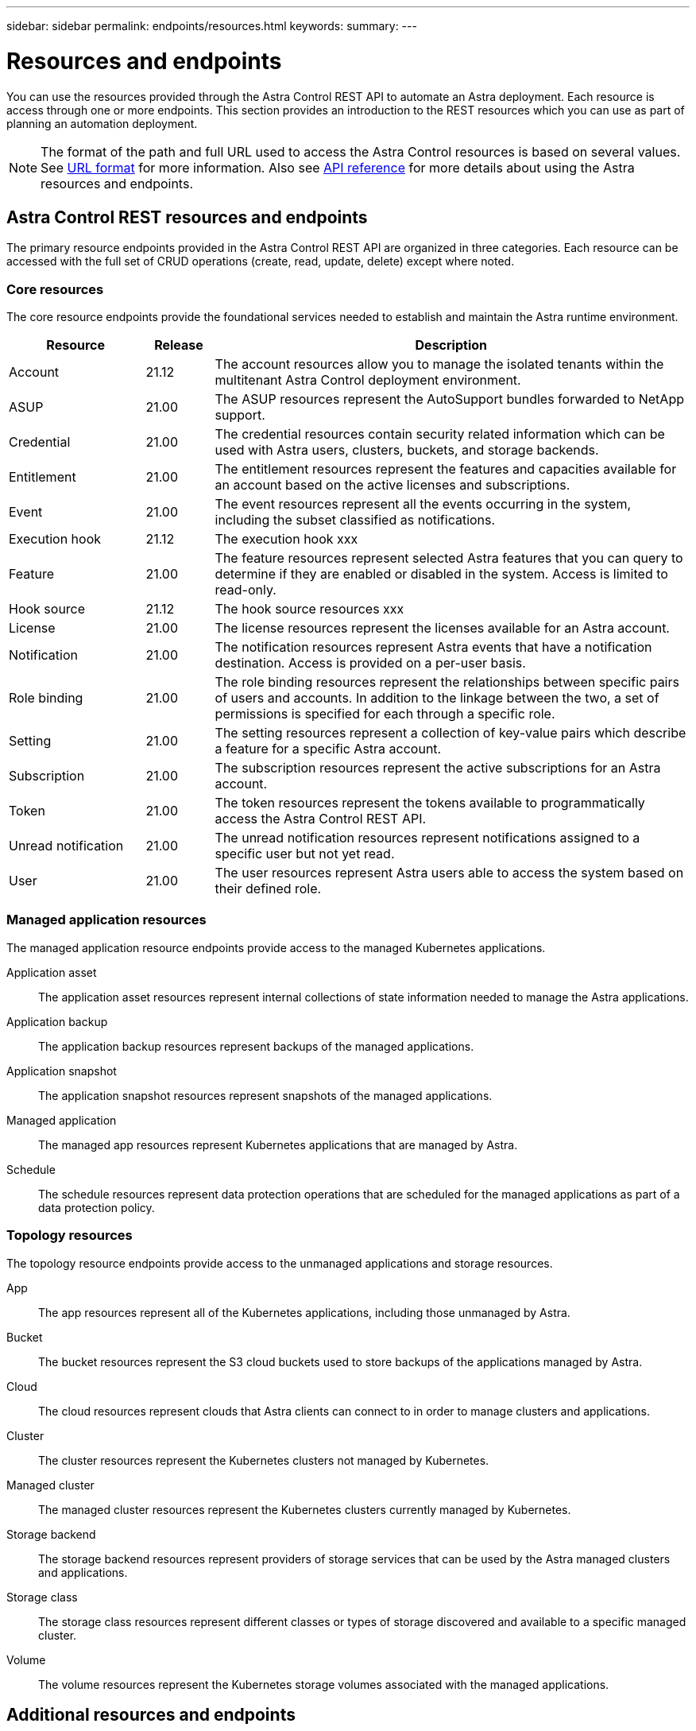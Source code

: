 ---
sidebar: sidebar
permalink: endpoints/resources.html
keywords:
summary:
---

= Resources and endpoints
:hardbreaks:
:nofooter:
:icons: font
:linkattrs:
:imagesdir: ./media/

[.lead]
You can use the resources provided through the Astra Control REST API to automate an Astra deployment. Each resource is access through one or more endpoints. This section provides an introduction to the REST resources which you can use as part of planning an automation deployment.

[NOTE]
The format of the path and full URL used to access the Astra Control resources is based on several values. See link:../rest-core/url_format.html[URL format] for more information. Also see link:../reference/api_reference.html[API reference] for more details about using the Astra resources and endpoints.

== Astra Control REST resources and endpoints

The primary resource endpoints provided in the Astra Control REST API are organized in three categories. Each resource can be accessed with the full set of CRUD operations (create, read, update, delete) except where noted.

=== Core resources

The core resource endpoints provide the foundational services needed to establish and maintain the Astra runtime environment.

[cols="20,10,70"*,options="header"]
|===
|Resource
|Release
|Description

|Account
|21.12
|The account resources allow you to manage the isolated tenants within the multitenant Astra Control deployment environment.

|ASUP
|21.00
|The ASUP resources represent the AutoSupport bundles forwarded to NetApp support.

|Credential
|21.00
|The credential resources contain security related information which can be used with Astra users, clusters, buckets, and storage backends.

|Entitlement
|21.00
|The entitlement resources represent the features and capacities available for an account based on the active licenses and subscriptions.

|Event
|21.00
|The event resources represent all the events occurring in the system, including the subset classified as notifications.

|Execution hook
|21.12
|The execution hook xxx

|Feature
|21.00
|The feature resources represent selected Astra features that you can query to determine if they are enabled or disabled in the system. Access is limited to read-only.

|Hook source
|21.12
|The hook source resources xxx

|License
|21.00
|The license resources represent the licenses available for an Astra account.

|Notification
|21.00
|The notification resources represent Astra events that have a notification destination. Access is provided on a per-user basis.

|Role binding
|21.00
|The role binding resources represent the relationships between specific pairs of users and accounts. In addition to the linkage between the two, a set of permissions is specified for each through a specific role.

|Setting
|21.00
|The setting resources represent a collection of key-value pairs which describe a feature for a specific Astra account.

|Subscription
|21.00
|The subscription resources represent the active subscriptions for an Astra account.

|Token
|21.00
|The token resources represent the tokens available to programmatically access the Astra Control REST API.

|Unread notification
|21.00
|The unread notification resources represent notifications assigned to a specific user but not yet read.

|User
|21.00
|The user resources represent Astra users able to access the system based on their defined role.
|===

=== Managed application resources

The managed application resource endpoints provide access to the managed Kubernetes applications.

Application asset::
The application asset resources represent internal collections of state information needed to manage the Astra applications.

Application backup::
The application backup resources represent backups of the managed applications.

Application snapshot::
The application snapshot resources represent snapshots of the managed applications.

Managed application::
The managed app resources represent Kubernetes applications that are managed by Astra.

Schedule::
The schedule resources represent data protection operations that are scheduled for the managed applications as part of a data protection policy.

=== Topology resources

The topology resource endpoints provide access to the unmanaged applications and storage resources.

App::
The app resources represent all of the Kubernetes applications, including those unmanaged by Astra.

Bucket::
The bucket resources represent the S3 cloud buckets used to store backups of the applications managed by Astra.

Cloud::
The cloud resources represent clouds that Astra clients can connect to in order to manage clusters and applications.

Cluster::
The cluster resources represent the Kubernetes clusters not managed by Kubernetes.

Managed cluster::
The managed cluster resources represent the Kubernetes clusters currently managed by Kubernetes.

Storage backend::
The storage backend resources represent providers of storage services that can be used by the Astra managed clusters and applications.

Storage class::
The storage class resources represent different classes or types of storage discovered and available to a specific managed cluster.

Volume::
The volume resources represent the Kubernetes storage volumes associated with the managed applications.

== Additional resources and endpoints

There are several additional resources and endpoints that you can use to support an Astra deployment.

[NOTE]
These resources and endpoints are not currently included with the Astra Control REST API reference documentation.

OpenAPI::
The OpenAPI endpoints provide access to the current OpenAPI JSON document and other related resources.

OpenMetrics::
The OpenMetrics endpoints provide access to the account metrics through the OpenMetrics resource. Support is available with the Astra Control Center deployment model.
